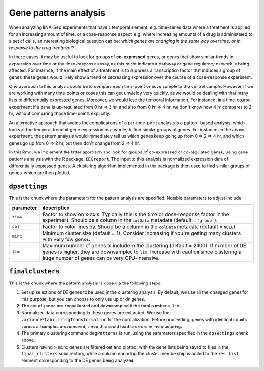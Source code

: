 .. _gene-patterns:

Gene patterns analysis
======================

When analyzing RNA-Seq experiments that have a temporal element, e.g.
time-series data where a treatment is applied for an increasing amount
of time, or a dose-response aspect, e.g. where increasing amounts of a drug
is administered to a set of cells, an interesting biological question can be:
*which genes are changing in the same way over time, or in response to the
drug treatment?*

In these cases, it may be useful to look for groups of **co-expressed** genes, or genes
that show similar trends in expression over time or the dose-response assay, as this might
indicate a pathway or gene regulatory network is being affected. For instance,
if the main effect of a treatment is to suppress a transcription factor that
induces a group of genes, these genes would likely show a trend of decreasing
expression over the course of a dose-response experiment.

One approach to this analysis could be to compare each time-point or dose sample to
the control sample. However, if we are working with many time-points or doses
this can get unwieldy very quickly, as we would be dealing with that many lists
of differentially expressed genes. Moreover, we would lose the temporal information.
For instance, in a time-course experiment if a gene is up-regulated from 0 hr ⇒ 2 hr, 
and also from 0 hr ⇒ 4 hr, we don't know how 4 hr compares to 2 hr, without comparing
those time-points explicitly.

An alternative approach that avoids the complications of a per-time-point analysis
is a pattern-based analysis, which looks at the temporal trend of gene expression as a whole,
to find similar groups of genes. For instance, in the above experiment, the pattern
analysis would immediately tell us which genes keep going up from 0 ⇒ 2 ⇒ 4 hr,
and which genes go up from 0 ⇒ 2 hr, but then don't change from 2 ⇒ 4 hr.

In this Rmd, we implement the latter approach and look for groups of co-expressed or
co-regulated genes, using gene patterns analysis with the R package, ``DEGreport``. The input to 
this analysis is normalized expression data of differentially expressed genes.
A clustering algorithm implemented in the package is then used to find similar groups
of genes, which are then plotted.

``dpsettings``
--------------

This is the chunk where the parameters for the pattern analysis are specified.
Notable parameters to adjust include:

+-------------+----------------------------------------------------------------------------------------------------------------+
| parameter   |  description                                                                                                   |
+=============+================================================================================================================+
| ``time``    | Factor to show on x-axis. Typically this is the time or dose-response factor in the experiment.                |
|             | Should be a column in the ``colData`` metadata (default = ``'group'``).                                        | 
+-------------+----------------------------------------------------------------------------------------------------------------+
| ``col``     | Factor to color lines by. Should be a column in the ``colData`` metadata (default = ``NULL``).                 |
+-------------+----------------------------------------------------------------------------------------------------------------+
| ``minc``    | Minimum cluster size (default = 1). Consider increasing if you're getting many clusters with very few genes.   |
+-------------+----------------------------------------------------------------------------------------------------------------+
| ``lim``     | Maximum number of genes to include in the clustering (default = 2000). If number of DE genes is higher, they   |
|             | are downsampled to ``lim``. Increase with caution since clustering a huge number of genes can be very          | 
|             | CPU-intensive.                                                                                                 |
+-------------+----------------------------------------------------------------------------------------------------------------+

``finalclusters``
-----------------

This is the chunk where the pattern analysis is done via the following steps:

1. Set up selections of DE genes to be used in the clustering analysis. By default,
   we use all the ``changed`` genes for this purpose, but you can choose to only
   use ``up`` or ``dn`` genes.
2. The set of genes are consolidated and downsampled if the total number > ``lim``.
3. Normalized data corresponding to these genes are extracted. We use the
   ``varianceStabilizingTransformation`` for the normalization. Before proceeding,
   genes with identical counts across all samples are removed, since this could lead
   to errors in the clustering.
4. The primary clustering command ``degPatterns`` is run, using the parameters specified
   in the ``dpsettings`` chunk above.
5. Clusters having > ``minc`` genes are filtered out and plotted, with the gene lists being
   saved to files in the ``final_clusters`` subdirectory, while a column encoding the cluster
   membership is added to the ``res.list`` element corresponding to the DE genes being analyzed.
